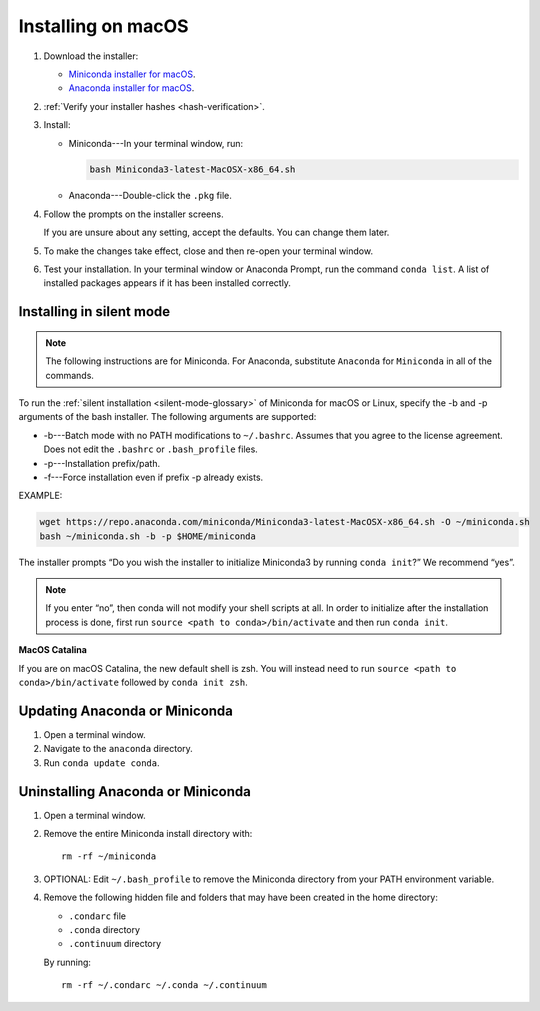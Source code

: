 ===================
Installing on macOS
===================

#. Download the installer:

   * `Miniconda installer for macOS <https://conda.io/miniconda.html>`_.

   * `Anaconda installer for macOS <https://www.anaconda.com/download/>`_.

#. :ref:`Verify your installer hashes <hash-verification>`.

#. Install:

   * Miniconda---In your terminal window, run:

     .. code::

        bash Miniconda3-latest-MacOSX-x86_64.sh

   * Anaconda---Double-click the ``.pkg`` file.

#. Follow the prompts on the installer screens.

   If you are unsure about any setting, accept the defaults. You
   can change them later.

#. To make the changes take effect, close and then re-open your
   terminal window.

#. Test your installation. In your terminal window or
   Anaconda Prompt, run the command ``conda list``. A list of installed packages appears
   if it has been installed correctly.


.. _install-macos-silent:

Installing in silent mode
=========================

.. note::
   The following instructions are for Miniconda. For Anaconda,
   substitute ``Anaconda`` for ``Miniconda`` in all of the commands.

To run the :ref:`silent installation <silent-mode-glossary>` of
Miniconda for macOS or Linux, specify the -b and -p arguments of
the bash installer. The following arguments are supported:

* -b---Batch mode with no PATH modifications to ``~/.bashrc``.
  Assumes that you agree to the license agreement. Does not edit
  the ``.bashrc`` or ``.bash_profile`` files.
* -p---Installation prefix/path.
* -f---Force installation even if prefix -p already exists.

EXAMPLE:

.. code-block:: bash

    wget https://repo.anaconda.com/miniconda/Miniconda3-latest-MacOSX-x86_64.sh -O ~/miniconda.sh
    bash ~/miniconda.sh -b -p $HOME/miniconda

The installer prompts “Do you wish the installer to initialize Miniconda3 by running ``conda init``?” We recommend “yes”.

.. note::
   If you enter “no”, then conda will not modify your shell scripts at all. In order to initialize after the installation process is done, first run ``source <path to conda>/bin/activate`` and then run ``conda init``.

**MacOS Catalina**

If you are on macOS Catalina, the new default shell is zsh. You will instead need to run ``source <path to conda>/bin/activate`` followed by ``conda init zsh``.

Updating Anaconda or Miniconda
==============================

#. Open a terminal window.

#. Navigate to the ``anaconda`` directory.

#. Run ``conda update conda``.


Uninstalling Anaconda or Miniconda
==================================

#. Open a terminal window.

#. Remove the entire Miniconda install directory with::

     rm -rf ~/miniconda

#. OPTIONAL: Edit ``~/.bash_profile`` to remove the Miniconda
   directory from your PATH environment variable.

#. Remove the following hidden file and folders that may have
   been created in the home directory:

   * ``.condarc`` file
   * ``.conda`` directory
   * ``.continuum`` directory

   By running::

     rm -rf ~/.condarc ~/.conda ~/.continuum
